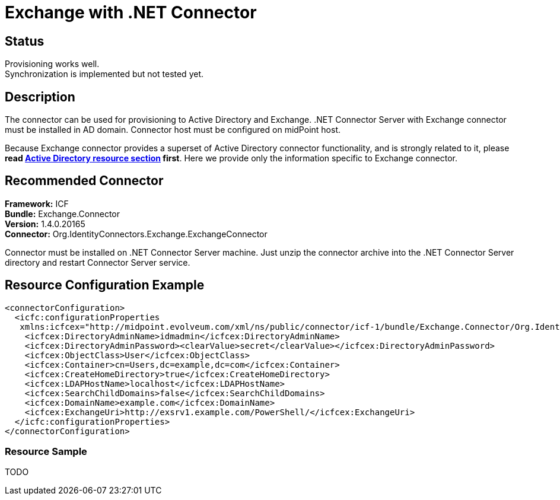 = Exchange with .NET Connector
:page-wiki-name: Exchange
:page-wiki-id: 13991976
:page-wiki-metadata-create-user: mederly
:page-wiki-metadata-create-date: 2014-02-20T09:54:43.197+01:00
:page-wiki-metadata-modify-user: mederly
:page-wiki-metadata-modify-date: 2014-06-01T01:14:24.325+02:00
:page-obsolete: true
:page-toc: top

== Status

Provisioning works well. +
 Synchronization is implemented but not tested yet.


== Description

The connector can be used for provisioning to Active Directory and Exchange.
.NET Connector Server with Exchange connector must be installed in AD domain.
Connector host must be configured on midPoint host.

Because Exchange connector provides a superset of Active Directory connector functionality, and is strongly related to it, please *read xref:/connectors/resources/active-directory/[Active Directory resource section] first*. Here we provide only the information specific to Exchange connector.


== Recommended Connector

*Framework:* ICF +
*Bundle:* Exchange.Connector +
*Version:* 1.4.0.20165 +
*Connector:* Org.IdentityConnectors.Exchange.ExchangeConnector

Connector must be installed on .NET Connector Server machine.
Just unzip the connector archive into the .NET Connector Server directory and restart Connector Server service.


== Resource Configuration Example

[source,xml]
----
<connectorConfiguration>
  <icfc:configurationProperties
   xmlns:icfcex="http://midpoint.evolveum.com/xml/ns/public/connector/icf-1/bundle/Exchange.Connector/Org.IdentityConnectors.Exchange.ExchangeConnector">
    <icfcex:DirectoryAdminName>idmadmin</icfcex:DirectoryAdminName>
    <icfcex:DirectoryAdminPassword><clearValue>secret</clearValue></icfcex:DirectoryAdminPassword>
    <icfcex:ObjectClass>User</icfcex:ObjectClass>
    <icfcex:Container>cn=Users,dc=example,dc=com</icfcex:Container>
    <icfcex:CreateHomeDirectory>true</icfcex:CreateHomeDirectory>
    <icfcex:LDAPHostName>localhost</icfcex:LDAPHostName>
    <icfcex:SearchChildDomains>false</icfcex:SearchChildDomains>
    <icfcex:DomainName>example.com</icfcex:DomainName>
    <icfcex:ExchangeUri>http://exsrv1.example.com/PowerShell/</icfcex:ExchangeUri>
  </icfc:configurationProperties>
</connectorConfiguration>

----


=== Resource Sample

TODO